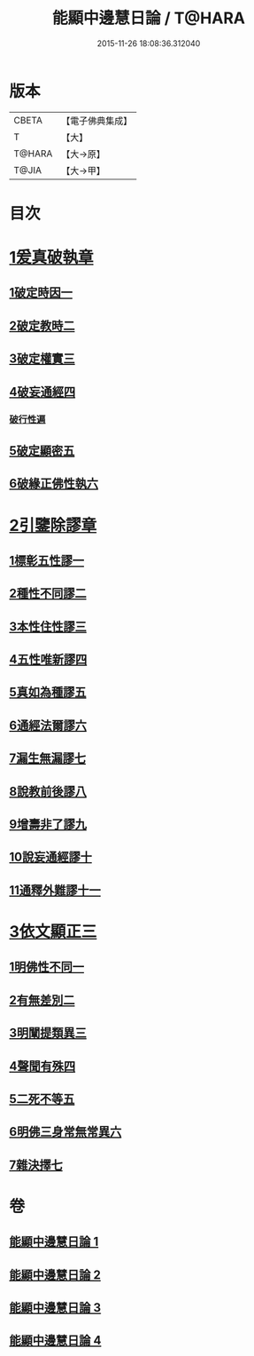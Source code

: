 #+TITLE: 能顯中邊慧日論 / T@HARA
#+DATE: 2015-11-26 18:08:36.312040
* 版本
 |     CBETA|【電子佛典集成】|
 |         T|【大】     |
 |    T@HARA|【大→原】   |
 |     T@JIA|【大→甲】   |

* 目次
* [[file:KR6n0128_001.txt::0409a17][1爰真破執章]]
** [[file:KR6n0128_001.txt::0409a21][1破定時因一]]
** [[file:KR6n0128_001.txt::0410b17][2破定教時二]]
** [[file:KR6n0128_001.txt::0412b20][3破定權實三]]
** [[file:KR6n0128_001.txt::0414b16][4破妄通經四]]
*** [[file:KR6n0128_001.txt::0417a27][破行性遍]]
** [[file:KR6n0128_001.txt::0418c18][5破定顯密五]]
** [[file:KR6n0128_001.txt::0420b6][6破緣正佛性執六]]
* [[file:KR6n0128_002.txt::002-0421c25][2引鑒除謬章]]
** [[file:KR6n0128_002.txt::0422a2][1標彰五性謬一]]
** [[file:KR6n0128_002.txt::0422c12][2種性不同謬二]]
** [[file:KR6n0128_002.txt::0425b11][3本性住性謬三]]
** [[file:KR6n0128_002.txt::0428a1][4五性唯新謬四]]
** [[file:KR6n0128_002.txt::0428c9][5真如為種謬五]]
** [[file:KR6n0128_002.txt::0429b14][6通經法爾謬六]]
** [[file:KR6n0128_002.txt::0430a7][7漏生無漏謬七]]
** [[file:KR6n0128_003.txt::003-0431a5][8說教前後謬八]]
** [[file:KR6n0128_003.txt::0433c3][9增壽非了謬九]]
** [[file:KR6n0128_003.txt::0435c15][10說妄通經謬十]]
** [[file:KR6n0128_003.txt::0437a9][11通釋外難謬十一]]
* [[file:KR6n0128_004.txt::004-0439a11][3依文顯正三]]
** [[file:KR6n0128_004.txt::004-0439a15][1明佛性不同一]]
** [[file:KR6n0128_004.txt::0440c10][2有無差別二]]
** [[file:KR6n0128_004.txt::0441b7][3明闡提類異三]]
** [[file:KR6n0128_004.txt::0442b2][4聲聞有殊四]]
** [[file:KR6n0128_004.txt::0444a22][5二死不等五]]
** [[file:KR6n0128_004.txt::0445b24][6明佛三身常無常異六]]
** [[file:KR6n0128_004.txt::0446c2][7雜決擇七]]
* 卷
** [[file:KR6n0128_001.txt][能顯中邊慧日論 1]]
** [[file:KR6n0128_002.txt][能顯中邊慧日論 2]]
** [[file:KR6n0128_003.txt][能顯中邊慧日論 3]]
** [[file:KR6n0128_004.txt][能顯中邊慧日論 4]]

